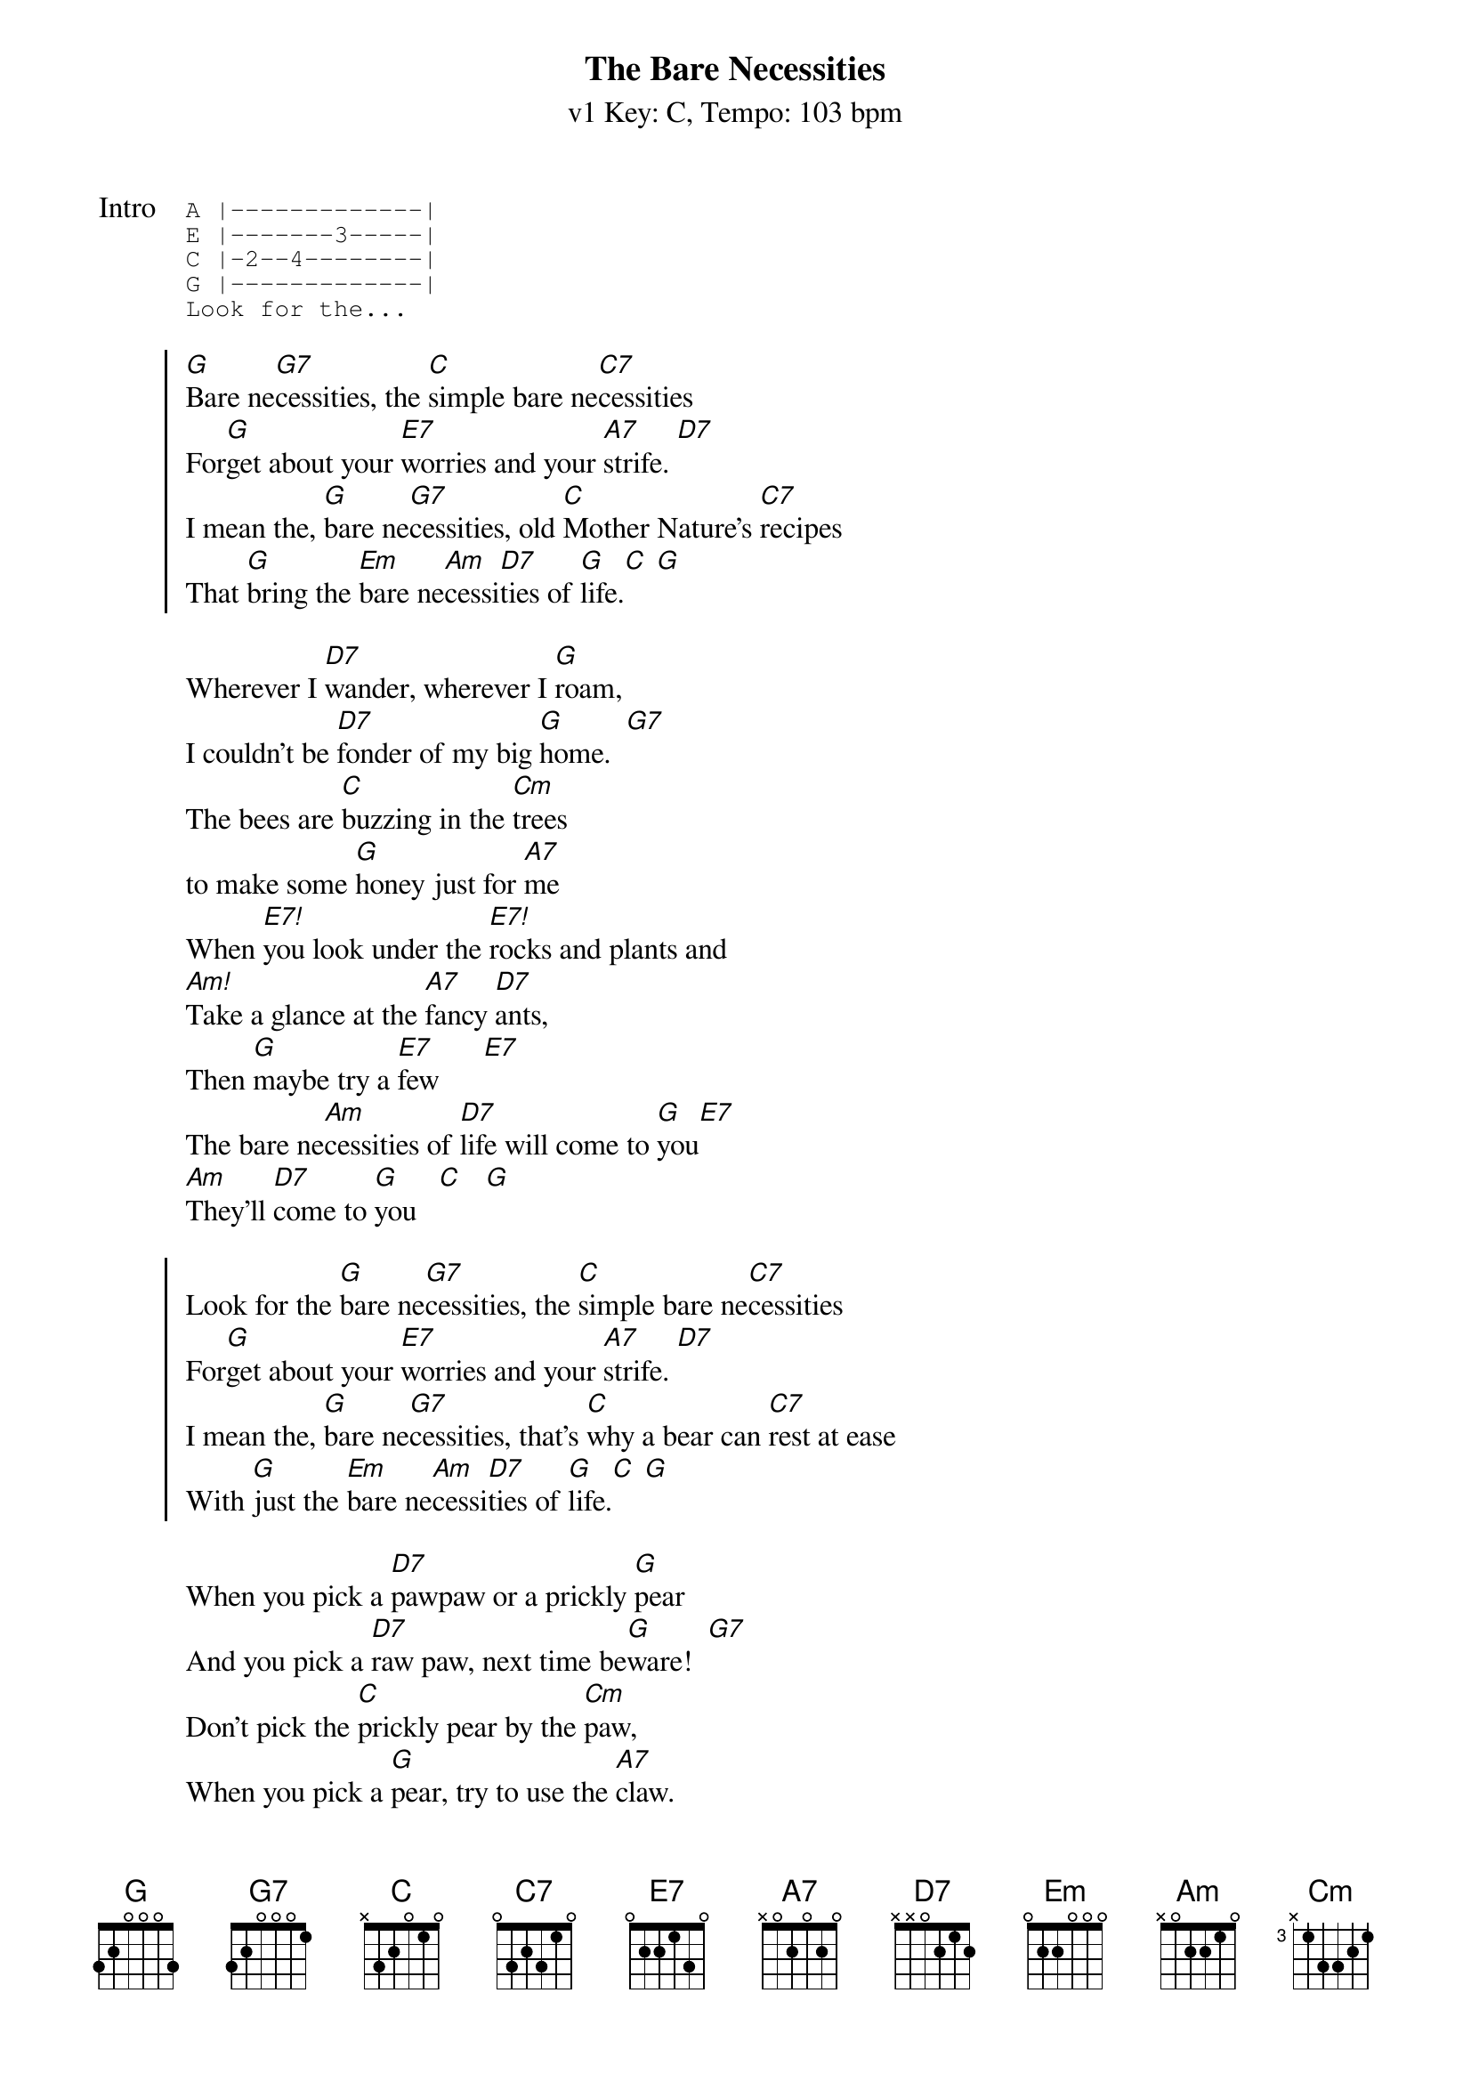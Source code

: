 {title: The Bare Necessities}
{artist: Phil Harris, Bruce Reitherman}
{subtitle: v1 Key: C, Tempo: 103 bpm}
{key: C}
{tempo: 103}
{duration: 3:00}

{start_of_tab:Intro}
A |-------------|
E |-------3-----|
C |-2--4--------|
G |-------------|
Look for the...
{end_of_tab}

{start_of_chorus}
[G]Bare ne[G7]cessities, the [C]simple bare ne[C7]cessities
For[G]get about your [E7]worries and your [A7]strife. [D7]
I mean the, [G]bare ne[G7]cessities, old [C]Mother Nature's [C7]recipes
That [G]bring the [Em]bare ne[Am]cessi[D7]ties of [G]life.[C] [G]
{end_of_chorus}

{start_of_verse}
Wherever I [D7]wander, wherever I [G]roam,
I couldn't be [D7]fonder of my big [G]home.  [G7]
The bees are [C]buzzing in the [Cm]trees 
to make some [G]honey just for [A7]me
When [E7!]you look under the [E7!]rocks and plants and
[Am!]Take a glance at the [A7]fancy [D7]ants,
Then [G]maybe try a [E7]few      [E7]
The bare ne[Am]cessities of [D7]life will come to [G]you[E7]
[Am]They'll [D7]come to [G]you   [C]   [G]
{end_of_verse}

{start_of_chorus}
Look for the [G]bare ne[G7]cessities, the [C]simple bare ne[C7]cessities
For[G]get about your [E7]worries and your [A7]strife. [D7]
I mean the, [G]bare ne[G7]cessities, that's [C]why a bear can [C7]rest at ease
With [G]just the [Em]bare ne[Am]cessi[D7]ties of [G]life.[C] [G]
{end_of_chorus}

{start_of_verse}
When you pick a [D7]pawpaw or a prickly [G]pear
And you pick a [D7]raw paw, next time be[G]ware!  [G7]
Don't pick the [C]prickly pear by the [Cm]paw,
When you pick a [G]pear, try to use the [A7]claw.
But [E7!]you don't need to [E7!]use the claw
When [Am!]you pick a pear of the [A7]big paw[D7]paw.
Have I [G]given you a [E7]clue?   [E7]
The bare ne[Am]cessities of [D7]life will come to [G]you[E7]
[Am]They'll [D7]come to [G]you.[C] [G]
{end_of_verse}

{start_of_chorus}
[G]/ / / /    [G7]/ / / /    [C]/ / / /    [C7]/ / / /
[G]/ / / /    [E7]/ / / /    [A7]/ / / /    [D7]/ / / /
[G]/ / / /    [G7]/ / / /    [C]/ / / /    [C7]/ / / /
[G]/ / [Em]/ /    [Am]/ / [D7]/ /    [G]/ / [C]/ [G]/
{end_of_chorus}

{start_of_chorus}
Look for the [G]bare ne[G7]cessities, the [C]simple bare ne[C7]cessities
For[G]get about your [E7]worries and your [A7]strife. [D7]
I mean the, [G]bare ne[G7]cessities, old [C]Mother Nature's [C7]recipes
That [G]bring the [Em]bare ne[Am]cessi[D7]ties of [G]life.  [C]  [G]
That [G]bring the [Em]bare ne[Am]cessi[D7]ties of [G]life.  [C]  [G]
That [G]bring the [Em]bare ne[Am]cessi[D7]ties of [G]life.  [C]  [G]
{end_of_chorus}